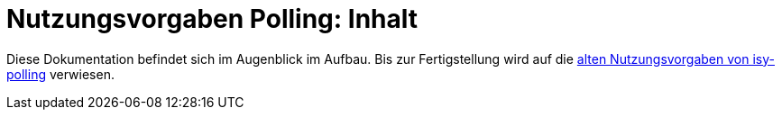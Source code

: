 = Nutzungsvorgaben Polling: Inhalt

// tag::inhalt[]

Diese Dokumentation befindet sich im Augenblick im Aufbau. Bis zur Fertigstellung wird auf die xref:4.0.x@isyfact-standards-doku:isy-polling:nutzungsvorgaben/master.adoc[alten Nutzungsvorgaben von isy-polling] verwiesen.

// end::inhalt[]